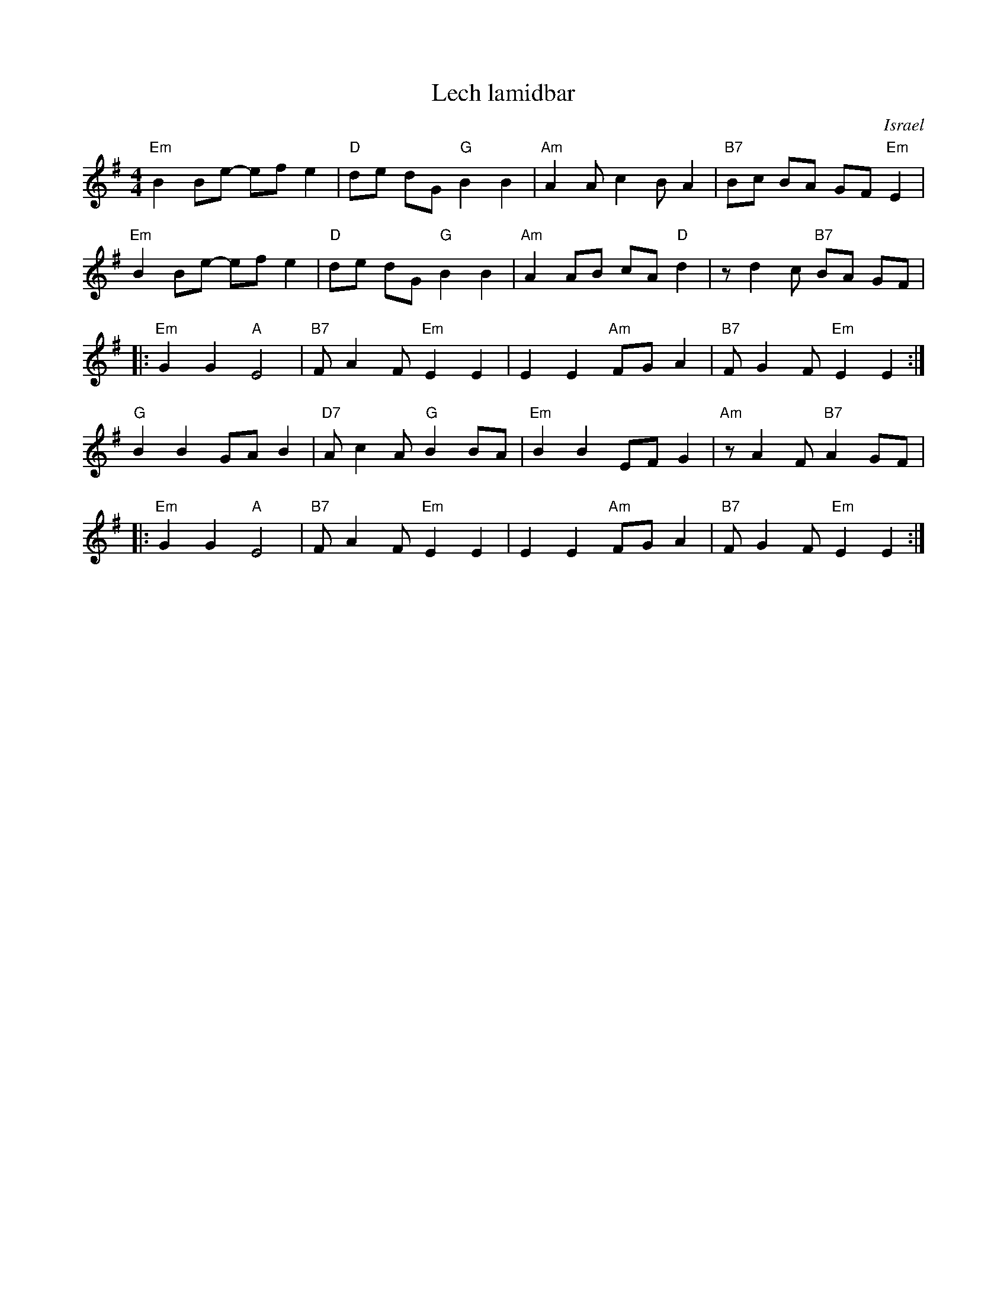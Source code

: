 X: 362
T: Lech lamidbar
O: Israel
M: 4/4
L: 1/8
S: Deborah Jones/Vancouver IFD 1982
Z: Seymour.Shlien:crc.doc.ca, modified by John Chambers <jc:trillian.mit.edu>
K: Em
"Em" B2 Be- ef e2 |"D" de dG "G" B2 B2 | "Am" A2 A c2 B A2 | "B7" Bc BA GF "Em" E2 |
"Em" B2 Be- ef e2 |"D" de dG "G" B2 B2 | "Am" A2 AB cA "D" d2 | z d2 c "B7" BA GF |
|: "Em" G2 G2 "A" E4 | "B7" F A2 F "Em" E2 E2 | E2 E2 "Am" FG A2 | "B7" F G2 F "Em" E2 E2 :|
"G" B2 B2 GA B2 |"D7" A c2 A "G" B2 BA | "Em" B2 B2 EF G2 | "Am"z A2 F "B7"A2 GF |
|: "Em" G2 G2 "A" E4 | "B7" F A2 F "Em" E2 E2 | E2 E2 "Am" FG A2 | "B7" F G2 F "Em" E2 E2 :|
